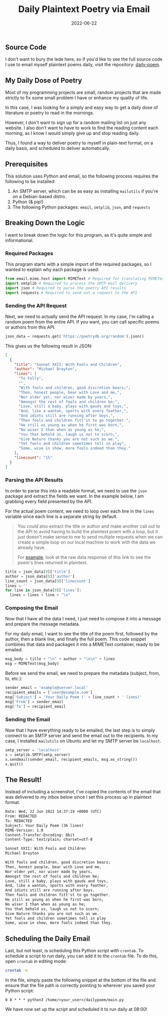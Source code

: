 #+title: Daily Plaintext Poetry via Email
#+date:  2022-06-22

** Source Code
:PROPERTIES:
:CUSTOM_ID: source-code
:END:
I don't want to bury the lede here, so if you'd like to see the full
source code I use to email myself plaintext poems daily, visit the
repository: [[https://git.sr.ht/~cmc/daily-poem/][daily-poem]].

** My Daily Dose of Poetry
:PROPERTIES:
:CUSTOM_ID: my-daily-dose-of-poetry
:END:
Most of my programming projects are small, random projects that are made
strictly to fix some small problem I have or enhance my quality of life.

In this case, I was looking for a simply and easy way to get a daily
dose of literature or poetry to read in the mornings.

However, I don't want to sign up for a random mailing list on just any
website. I also don't want to have to work to find the reading content
each morning, as I know I would simply give up and stop reading daily.

Thus, I found a way to deliver poetry to myself in plain-text format, on
a daily basis, and scheduled to deliver automatically.

** Prerequisites
:PROPERTIES:
:CUSTOM_ID: prerequisites
:END:
This solution uses Python and email, so the following process requires
the following to be installed:

1. An SMTP server, which can be as easy as installing =mailutils= if
   you're on a Debian-based distro.
2. Python (& pip!)
3. The following Python packages: =email=, =smtplib=, =json=, and
   =requests=

** Breaking Down the Logic
:PROPERTIES:
:CUSTOM_ID: breaking-down-the-logic
:END:
I want to break down the logic for this program, as it's quite simple
and informational.

*** Required Packages
:PROPERTIES:
:CUSTOM_ID: required-packages
:END:
This program starts with a simple import of the required packages, so I
wanted to explain why each package is used:

#+begin_src py
from email.mime.text import MIMEText # Required for translating MIMEText
import smtplib # Required to process the SMTP mail delivery
import json # Required to parse the poetry API results
import requests # Required to send out a request to the API
#+end_src

*** Sending the API Request
:PROPERTIES:
:CUSTOM_ID: sending-the-api-request
:END:
Next, we need to actually send the API request. In my case, I'm calling
a random poem from the entire API. If you want, you can call specific
poems or authors from this API.

#+begin_src py
json_data = requests.get('https://poetrydb.org/random').json()
#+end_src

This gives us the following result in JSON:

#+begin_src json
[
  {
    "title": "Sonnet XXII: With Fools and Children",
    "author": "Michael Drayton",
    "lines": [
      "To Folly",
      "",
      "With fools and children, good discretion bears;",
      "Then, honest people, bear with Love and me,",
      "Nor older yet, nor wiser made by years,",
      "Amongst the rest of fools and children be;",
      "Love, still a baby, plays with gauds and toys,",
      "And, like a wanton, sports with every feather,",
      "And idiots still are running after boys,",
      "Then fools and children fitt'st to go together.",
      "He still as young as when he first was born,",
      "No wiser I than when as young as he;",
      "You that behold us, laugh us not to scorn;",
      "Give Nature thanks you are not such as we.",
      "Yet fools and children sometimes tell in play",
      "Some, wise in show, more fools indeed than they."
    ],
    "linecount": "15"
  }
]
#+end_src

*** Parsing the API Results
:PROPERTIES:
:CUSTOM_ID: parsing-the-api-results
:END:
In order to parse this into a readable format, we need to use the =json=
package and extract the fields we want. In the example below, I am
grabbing every field presented by the API.

For the actual poem content, we need to loop over each line in the
=lines= variable since each line is a separate string by default.

#+begin_quote
You /could/ also extract the title or author and make another call out
to the API to avoid having to build the plaintext poem with a loop, but
it just doesn't make sense to me to send multiple requests when we can
create a simple loop on our local machine to work with the data we
already have.

For
[[https://poetrydb.org/title/Sonnet%20XXII:%20With%20Fools%20and%20Children/lines.text][example]],
look at the raw data response of this link to see the poem's lines
returned in plaintext.

#+end_quote

#+begin_src py
title = json_data[0]['title']
author = json_data[0]['author']
line_count = json_data[0]['linecount']
lines = ''
for line in json_data[0]['lines']:
  lines = lines + line + "\n"
#+end_src

*** Composing the Email
:PROPERTIES:
:CUSTOM_ID: composing-the-email
:END:
Now that I have all the data I need, I just need to compose it into a
message and prepare the message metadata.

For my daily email, I want to see the title of the poem first, followed
by the author, then a blank line, and finally the full poem. This code
snippet combines that data and packages it into a MIMEText container,
ready to be emailed.

#+begin_src py
msg_body = title + "\n" + author + "\n\n" + lines
msg = MIMEText(msg_body)
#+end_src

Before we send the email, we need to prepare the metadata (subject,
from, to, etc.):

#+begin_src py
sender_email = 'example@server.local'
recipient_emails = ['user@example.com']
msg['Subject'] = 'Your Daily Poem (' + line_count + ' lines)'
msg['From'] = sender_email
msg['To'] = recipient_email
#+end_src

*** Sending the Email
:PROPERTIES:
:CUSTOM_ID: sending-the-email
:END:
Now that I have everything ready to be emailed, the last step is to
simply connect to an SMTP server and send the email out to the
recipients. In my case, I installed =mailutils= on Ubuntu and let my
SMTP server be =localhost=.

#+begin_src py
smtp_server = 'localhost'
s = smtplib.SMTP(smtp_server)
s.sendmail(sender_email, recipient_emails, msg.as_string())
s.quit()
#+end_src

** The Result!
:PROPERTIES:
:CUSTOM_ID: the-result
:END:
Instead of including a screenshot, I've copied the contents of the email
that was delivered to my inbox below since I set this process up in
plaintext format.

#+begin_src txt
Date: Wed, 22 Jun 2022 14:37:19 +0000 (UTC)
From: REDACTED
To: REDACTED
Subject: Your Daily Poem (36 lines)
MIME-Version: 1.0
Content-Transfer-Encoding: 8bit
Content-Type: text/plain; charset=utf-8

Sonnet XXII: With Fools and Children
Michael Drayton

With fools and children, good discretion bears;
Then, honest people, bear with Love and me,
Nor older yet, nor wiser made by years,
Amongst the rest of fools and children be;
Love, still a baby, plays with gauds and toys,
And, like a wanton, sports with every feather,
And idiots still are running after boys,
Then fools and children fitt'st to go together.
He still as young as when he first was born,
No wiser I than when as young as he;
You that behold us, laugh us not to scorn;
Give Nature thanks you are not such as we.
Yet fools and children sometimes tell in play
Some, wise in show, more fools indeed than they.
#+end_src

** Scheduling the Daily Email
:PROPERTIES:
:CUSTOM_ID: scheduling-the-daily-email
:END:
Last, but not least, is scheduling this Python script with =crontab=. To
schedule a script to run daily, you can add it to the =crontab= file. To
do this, open =crontab= in editing mode:

#+begin_src sh
crontab -e
#+end_src

In the file, simply paste the following snippet at the bottom of the
file and ensure that the file path is correctly pointing to wherever you
saved your Python script:

#+begin_src config
0 8 * * * python3 /home/<your_user>/dailypoem/main.py
#+end_src

We have now set up the script and scheduled it to run daily at 08:00!
